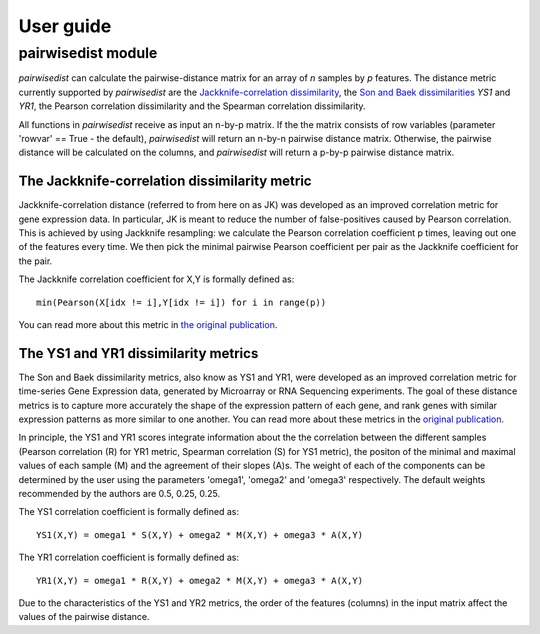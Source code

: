 ############################
User guide
############################


****************************
pairwisedist module
****************************

*pairwisedist* can calculate the pairwise-distance matrix for an array of *n* samples by *p* features.
The distance metric currently supported by *pairwisedist* are the `Jackknife-correlation dissimilarity <https://doi.org/10.1101%2Fgr.9.11.1106>`_, the `Son and Baek dissimilarities <https://doi.org/10.1016/j.patrec.2007.09.015>`_ *YS1* and *YR1*, the Pearson correlation dissimilarity and the Spearman correlation dissimilarity.

All functions in *pairwisedist* receive as input an n-by-p matrix.
If the the matrix consists of row variables (parameter 'rowvar' == True - the default), *pairwisedist* will return an n-by-n pairwise distance matrix. Otherwise, the pairwise distance will be calculated on the columns, and *pairwisedist* will return a p-by-p pairwise distance matrix.


The Jackknife-correlation dissimilarity metric
===============================================

Jackknife-correlation distance (referred to from here on as JK) was developed as an improved correlation metric for gene expression data.
In particular, JK is meant to reduce the number of false-positives caused by Pearson correlation.
This is achieved by using Jackknife resampling: we calculate the Pearson correlation coefficient p times, leaving out one of the features every time.
We then pick the minimal pairwise Pearson coefficient per pair as the Jackknife coefficient for the pair. \

The Jackknife correlation coefficient for X,Y is formally defined as::

    min(Pearson(X[idx != i],Y[idx != i]) for i in range(p))

You can read more about this metric in `the original publication <https://doi.org/10.1101%2Fgr.9.11.1106>`_.

The YS1 and YR1 dissimilarity metrics
======================================

The Son and Baek dissimilarity metrics, also know as YS1 and YR1, were developed as an improved correlation metric for time-series Gene Expression data, generated by Microarray or RNA Sequencing experiments.
The goal of these distance metrics is to capture more accurately the shape of the expression pattern of each gene, and rank genes with similar expression patterns as more similar to one another.
You can read more about these metrics in the `original publication <https://doi.org/10.1016/j.patrec.2007.09.015>`_.

In principle, the YS1 and YR1 scores integrate information about the the correlation between the different samples (Pearson correlation (R) for YR1 metric, Spearman correlation (S) for YS1 metric),
the positon of the minimal and maximal values of each sample (M) and the agreement of their slopes (A)s.
The weight of each of the components can be determined by the user using the parameters 'omega1', 'omega2' and 'omega3' respectively.
The default weights recommended by the authors are 0.5, 0.25, 0.25.

The YS1 correlation coefficient is formally defined as::

    YS1(X,Y) = omega1 * S(X,Y) + omega2 * M(X,Y) + omega3 * A(X,Y)

The YR1 correlation coefficient is formally defined as::

    YR1(X,Y) = omega1 * R(X,Y) + omega2 * M(X,Y) + omega3 * A(X,Y)


Due to the characteristics of the YS1 and YR2 metrics, the order of the features (columns) in the input matrix affect the values of the pairwise distance. 